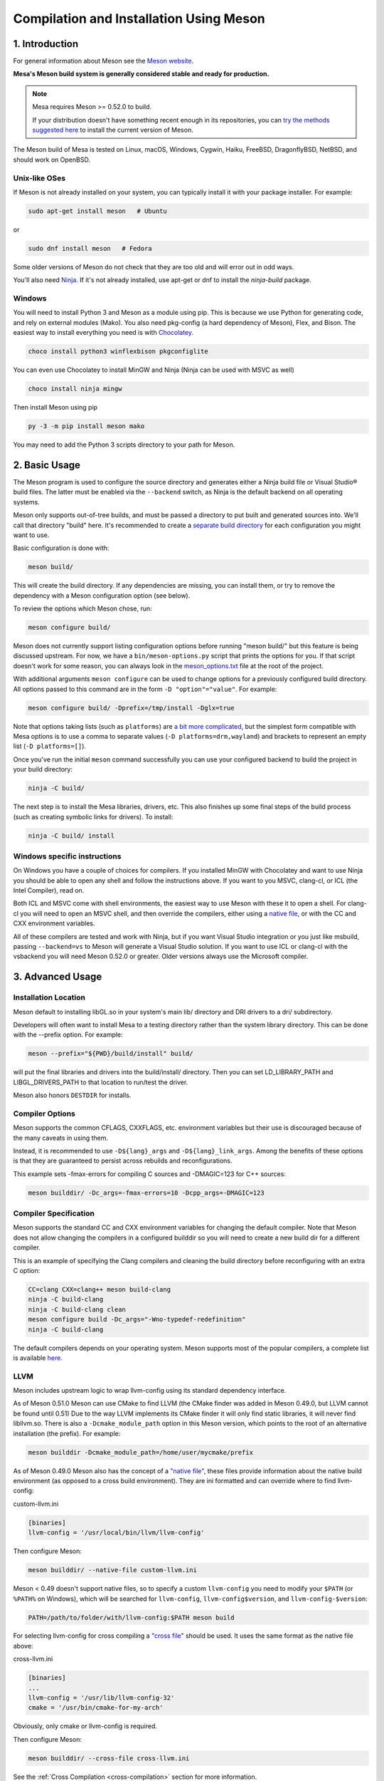 Compilation and Installation Using Meson
========================================

1. Introduction
---------------

For general information about Meson see the `Meson
website <https://mesonbuild.com/>`__.

**Mesa's Meson build system is generally considered stable and ready for
production.**

.. note::

   Mesa requires Meson >= 0.52.0 to build.

   If your distribution doesn't have something recent enough in its
   repositories, you can `try the methods suggested here
   <https://mesonbuild.com/Getting-meson.html>`__ to install the
   current version of Meson.

The Meson build of Mesa is tested on Linux, macOS, Windows, Cygwin,
Haiku, FreeBSD, DragonflyBSD, NetBSD, and should work on OpenBSD.

Unix-like OSes
^^^^^^^^^^^^^^

If Meson is not already installed on your system, you can typically
install it with your package installer. For example:

.. code-block:: console

   sudo apt-get install meson   # Ubuntu

or

.. code-block:: console

   sudo dnf install meson   # Fedora

Some older versions of Meson do not check that they are too old and will
error out in odd ways.

You'll also need `Ninja <https://ninja-build.org/>`__. If it's not
already installed, use apt-get or dnf to install the *ninja-build*
package.

Windows
^^^^^^^

You will need to install Python 3 and Meson as a module using pip. This
is because we use Python for generating code, and rely on external
modules (Mako). You also need pkg-config (a hard dependency of Meson),
Flex, and Bison. The easiest way to install everything you need is with
`Chocolatey <https://chocolatey.org/>`__.

.. code-block:: console

   choco install python3 winflexbison pkgconfiglite

You can even use Chocolatey to install MinGW and Ninja (Ninja can be
used with MSVC as well)

.. code-block:: console

   choco install ninja mingw

Then install Meson using pip

.. code-block:: console

   py -3 -m pip install meson mako

You may need to add the Python 3 scripts directory to your path for
Meson.

2. Basic Usage
--------------

The Meson program is used to configure the source directory and
generates either a Ninja build file or Visual Studio® build files. The
latter must be enabled via the ``--backend`` switch, as Ninja is the
default backend on all operating systems.

Meson only supports out-of-tree builds, and must be passed a directory
to put built and generated sources into. We'll call that directory
"build" here. It's recommended to create a `separate build
directory <https://mesonbuild.com/Using-multiple-build-directories.html>`__
for each configuration you might want to use.

Basic configuration is done with:

.. code-block:: console

   meson build/

This will create the build directory. If any dependencies are missing,
you can install them, or try to remove the dependency with a Meson
configuration option (see below).

To review the options which Meson chose, run:

.. code-block:: console

   meson configure build/

Meson does not currently support listing configuration options before
running "meson build/" but this feature is being discussed upstream. For
now, we have a ``bin/meson-options.py`` script that prints the options
for you. If that script doesn't work for some reason, you can always
look in the
`meson_options.txt <https://gitlab.freedesktop.org/mesa/mesa/-/blob/master/meson_options.txt>`__
file at the root of the project.

With additional arguments ``meson configure`` can be used to change
options for a previously configured build directory. All options passed
to this command are in the form ``-D "option"="value"``. For example:

.. code-block:: console

   meson configure build/ -Dprefix=/tmp/install -Dglx=true

Note that options taking lists (such as ``platforms``) are `a bit more
complicated <https://mesonbuild.com/Build-options.html#using-build-options>`__,
but the simplest form compatible with Mesa options is to use a comma to
separate values (``-D platforms=drm,wayland``) and brackets to represent
an empty list (``-D platforms=[]``).

Once you've run the initial ``meson`` command successfully you can use
your configured backend to build the project in your build directory:

.. code-block:: console

   ninja -C build/

The next step is to install the Mesa libraries, drivers, etc. This also
finishes up some final steps of the build process (such as creating
symbolic links for drivers). To install:

.. code-block:: console

   ninja -C build/ install

Windows specific instructions
^^^^^^^^^^^^^^^^^^^^^^^^^^^^^

On Windows you have a couple of choices for compilers. If you installed
MinGW with Chocolatey and want to use Ninja you should be able to open
any shell and follow the instructions above. If you want to you MSVC,
clang-cl, or ICL (the Intel Compiler), read on.

Both ICL and MSVC come with shell environments, the easiest way to use
Meson with these it to open a shell. For clang-cl you will need to open
an MSVC shell, and then override the compilers, either using a `native
file <https://mesonbuild.com/Native-environments.html>`__, or with the
CC and CXX environment variables.

All of these compilers are tested and work with Ninja, but if you want
Visual Studio integration or you just like msbuild, passing
``--backend=vs`` to Meson will generate a Visual Studio solution. If you
want to use ICL or clang-cl with the vsbackend you will need Meson
0.52.0 or greater. Older versions always use the Microsoft compiler.

3. Advanced Usage
-----------------

Installation Location
^^^^^^^^^^^^^^^^^^^^^

Meson default to installing libGL.so in your system's main lib/
directory and DRI drivers to a dri/ subdirectory.

Developers will often want to install Mesa to a testing directory rather
than the system library directory. This can be done with the --prefix
option. For example:

.. code-block:: console

   meson --prefix="${PWD}/build/install" build/

will put the final libraries and drivers into the build/install/
directory. Then you can set LD_LIBRARY_PATH and LIBGL_DRIVERS_PATH to
that location to run/test the driver.

Meson also honors ``DESTDIR`` for installs.

Compiler Options
^^^^^^^^^^^^^^^^

Meson supports the common CFLAGS, CXXFLAGS, etc. environment variables
but their use is discouraged because of the many caveats in using them.

Instead, it is recommended to use ``-D${lang}_args`` and
``-D${lang}_link_args``. Among the benefits of these options is that
they are guaranteed to persist across rebuilds and reconfigurations.

This example sets -fmax-errors for compiling C sources and -DMAGIC=123
for C++ sources:

.. code-block:: console

   meson builddir/ -Dc_args=-fmax-errors=10 -Dcpp_args=-DMAGIC=123

Compiler Specification
^^^^^^^^^^^^^^^^^^^^^^

Meson supports the standard CC and CXX environment variables for
changing the default compiler. Note that Meson does not allow changing
the compilers in a configured builddir so you will need to create a new
build dir for a different compiler.

This is an example of specifying the Clang compilers and cleaning the
build directory before reconfiguring with an extra C option:

.. code-block:: console

   CC=clang CXX=clang++ meson build-clang
   ninja -C build-clang
   ninja -C build-clang clean
   meson configure build -Dc_args="-Wno-typedef-redefinition"
   ninja -C build-clang

The default compilers depends on your operating system. Meson supports
most of the popular compilers, a complete list is available
`here <https://mesonbuild.com/Reference-tables.html#compiler-ids>`__.

LLVM
^^^^

Meson includes upstream logic to wrap llvm-config using its standard
dependency interface.

As of Meson 0.51.0 Meson can use CMake to find LLVM (the CMake finder
was added in Meson 0.49.0, but LLVM cannot be found until 0.51) Due to
the way LLVM implements its CMake finder it will only find static
libraries, it will never find libllvm.so. There is also a
``-Dcmake_module_path`` option in this Meson version, which points to
the root of an alternative installation (the prefix). For example:

.. code-block:: console

   meson builddir -Dcmake_module_path=/home/user/mycmake/prefix

As of Meson 0.49.0 Meson also has the concept of a `"native
file" <https://mesonbuild.com/Native-environments.html>`__, these files
provide information about the native build environment (as opposed to a
cross build environment). They are ini formatted and can override where
to find llvm-config:

custom-llvm.ini

.. code-block:: ini

   [binaries]
   llvm-config = '/usr/local/bin/llvm/llvm-config'

Then configure Meson:

.. code-block:: console

   meson builddir/ --native-file custom-llvm.ini

Meson < 0.49 doesn't support native files, so to specify a custom
``llvm-config`` you need to modify your ``$PATH`` (or ``%PATH%`` on
Windows), which will be searched for ``llvm-config``,
``llvm-config$version``, and ``llvm-config-$version``:

.. code-block:: console

   PATH=/path/to/folder/with/llvm-config:$PATH meson build

For selecting llvm-config for cross compiling a `"cross
file" <https://mesonbuild.com/Cross-compilation.html#defining-the-environment>`__
should be used. It uses the same format as the native file above:

cross-llvm.ini

.. code-block:: ini

   [binaries]
   ...
   llvm-config = '/usr/lib/llvm-config-32'
   cmake = '/usr/bin/cmake-for-my-arch'

Obviously, only cmake or llvm-config is required.

Then configure Meson:

.. code-block:: console

   meson builddir/ --cross-file cross-llvm.ini

See the :ref:`Cross Compilation <cross-compilation>` section for more
information.

On Windows (and in other cases), using llvm-config or CMake may be
either undesirable or impossible. Meson's solution for this is a
`wrap <https://mesonbuild.com/Wrap-dependency-system-manual.html>`__, in
this case a "binary wrap". Follow the steps below:

-  Install the binaries and headers into the
   ``$mesa_src/subprojects/llvm``
-  Add a meson.build file to that directory (more on that later)

The wrap file must define the following:

-  ``dep_llvm``: a ``declare_dependency()`` object with
   include_directories, dependencies, and version set)

It may also define:

-  ``irbuilder_h``: a ``files()`` object pointing to llvm/IR/IRBuilder.h
   (this is required for SWR)
-  ``has_rtti``: a ``bool`` that declares whether LLVM was built with
   RTTI. Defaults to true

such a meson.build file might look like:

::

   project('llvm', ['cpp'])

   cpp = meson.get_compiler('cpp')

   _deps = []
   _search = join_paths(meson.current_source_dir(), 'lib')
   foreach d : ['libLLVMCodeGen', 'libLLVMScalarOpts', 'libLLVMAnalysis',
                'libLLVMTransformUtils', 'libLLVMCore', 'libLLVMX86CodeGen',
                'libLLVMSelectionDAG', 'libLLVMipo', 'libLLVMAsmPrinter',
                'libLLVMInstCombine', 'libLLVMInstrumentation', 'libLLVMMC',
                'libLLVMGlobalISel', 'libLLVMObjectYAML', 'libLLVMDebugInfoPDB',
                'libLLVMVectorize', 'libLLVMPasses', 'libLLVMSupport',
                'libLLVMLTO', 'libLLVMObject', 'libLLVMDebugInfoCodeView',
                'libLLVMDebugInfoDWARF', 'libLLVMOrcJIT', 'libLLVMProfileData',
                'libLLVMObjCARCOpts', 'libLLVMBitReader', 'libLLVMCoroutines',
                'libLLVMBitWriter', 'libLLVMRuntimeDyld', 'libLLVMMIRParser',
                'libLLVMX86Desc', 'libLLVMAsmParser', 'libLLVMTableGen',
                'libLLVMFuzzMutate', 'libLLVMLinker', 'libLLVMMCParser',
                'libLLVMExecutionEngine', 'libLLVMCoverage', 'libLLVMInterpreter',
                'libLLVMTarget', 'libLLVMX86AsmParser', 'libLLVMSymbolize',
                'libLLVMDebugInfoMSF', 'libLLVMMCJIT', 'libLLVMXRay',
                'libLLVMX86AsmPrinter', 'libLLVMX86Disassembler',
                'libLLVMMCDisassembler', 'libLLVMOption', 'libLLVMIRReader',
                'libLLVMLibDriver', 'libLLVMDlltoolDriver', 'libLLVMDemangle',
                'libLLVMBinaryFormat', 'libLLVMLineEditor',
                'libLLVMWindowsManifest', 'libLLVMX86Info', 'libLLVMX86Utils']
     _deps += cpp.find_library(d, dirs : _search)
   endforeach

   dep_llvm = declare_dependency(
     include_directories : include_directories('include'),
     dependencies : _deps,
     version : '6.0.0',
   )

   has_rtti = false
   irbuilder_h = files('include/llvm/IR/IRBuilder.h')

It is very important that version is defined and is accurate, if it is
not, workarounds for the wrong version of LLVM might be used resulting
in build failures.

``PKG_CONFIG_PATH``
^^^^^^^^^^^^^^^^^^^

The ``pkg-config`` utility is a hard requirement for configuring and
building Mesa on Unix-like systems. It is used to search for external
libraries on the system. This environment variable is used to control
the search path for ``pkg-config``. For instance, setting
``PKG_CONFIG_PATH=/usr/X11R6/lib/pkgconfig`` will search for package
metadata in ``/usr/X11R6`` before the standard directories.

Options
^^^^^^^

One of the oddities of Meson is that some options are different when
passed to the ``meson`` than to ``meson configure``. These options are
passed as --option=foo to ``meson``, but -Doption=foo to
``meson configure``. Mesa defined options are always passed as
-Doption=foo.

For those coming from autotools be aware of the following:

``--buildtype/-Dbuildtype``
   This option will set the compiler debug/optimization levels to aid
   debugging the Mesa libraries.

   Note that in Meson this defaults to ``debugoptimized``, and not
   setting it to ``release`` will yield non-optimal performance and
   binary size. Not using ``debug`` may interfere with debugging as some
   code and validation will be optimized away.

   For those wishing to pass their own optimization flags, use the
   ``plain`` buildtype, which causes Meson to inject no additional
   compiler arguments, only those in the C/CXXFLAGS and those that mesa
   itself defines.

``-Db_ndebug``
   This option controls assertions in Meson projects. When set to
   ``false`` (the default) assertions are enabled, when set to true they
   are disabled. This is unrelated to the ``buildtype``; setting the
   latter to ``release`` will not turn off assertions.

.. _cross-compilation:

4. Cross-compilation and 32-bit builds
--------------------------------------

`Meson supports
cross-compilation <https://mesonbuild.com/Cross-compilation.html>`__ by
specifying a number of binary paths and settings in a file and passing
this file to ``meson`` or ``meson configure`` with the ``--cross-file``
parameter.

This file can live at any location, but you can use the bare filename
(without the folder path) if you put it in $XDG_DATA_HOME/meson/cross or
~/.local/share/meson/cross

Below are a few example of cross files, but keep in mind that you will
likely have to alter them for your system.

Those running on ArchLinux can use the AUR-maintained packages for some
of those, as they'll have the right values for your system:

-  `meson-cross-x86-linux-gnu <https://aur.archlinux.org/packages/meson-cross-x86-linux-gnu>`__
-  `meson-cross-aarch64-linux-gnu <https://aur.archlinux.org/packages/meson-cross-aarch64-linux-gnu>`__

32-bit build on x86 linux:

.. code-block:: ini

   [binaries]
   c = '/usr/bin/gcc'
   cpp = '/usr/bin/g++'
   ar = '/usr/bin/gcc-ar'
   strip = '/usr/bin/strip'
   pkgconfig = '/usr/bin/pkg-config-32'
   llvm-config = '/usr/bin/llvm-config32'

   [properties]
   c_args = ['-m32']
   c_link_args = ['-m32']
   cpp_args = ['-m32']
   cpp_link_args = ['-m32']

   [host_machine]
   system = 'linux'
   cpu_family = 'x86'
   cpu = 'i686'
   endian = 'little'

64-bit build on ARM linux:

.. code-block:: ini

   [binaries]
   c = '/usr/bin/aarch64-linux-gnu-gcc'
   cpp = '/usr/bin/aarch64-linux-gnu-g++'
   ar = '/usr/bin/aarch64-linux-gnu-gcc-ar'
   strip = '/usr/bin/aarch64-linux-gnu-strip'
   pkgconfig = '/usr/bin/aarch64-linux-gnu-pkg-config'
   exe_wrapper = '/usr/bin/qemu-aarch64-static'

   [host_machine]
   system = 'linux'
   cpu_family = 'aarch64'
   cpu = 'aarch64'
   endian = 'little'

64-bit build on x86 Windows:

.. code-block:: ini

   [binaries]
   c = '/usr/bin/x86_64-w64-mingw32-gcc'
   cpp = '/usr/bin/x86_64-w64-mingw32-g++'
   ar = '/usr/bin/x86_64-w64-mingw32-ar'
   strip = '/usr/bin/x86_64-w64-mingw32-strip'
   pkgconfig = '/usr/bin/x86_64-w64-mingw32-pkg-config'
   exe_wrapper = 'wine'

   [host_machine]
   system = 'windows'
   cpu_family = 'x86_64'
   cpu = 'i686'
   endian = 'little'
